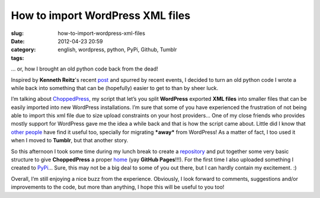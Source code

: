 How to import WordPress XML files
#################################
:slug: how-to-import-wordpress-xml-files
:date: 2012-04-23 20:59
:category:
:tags: english, wordpress, python, PyPi, Github, Tumblr

… or, how I brought an old python code back from the dead!

|image0|

Inspired by **Kenneth Reitz**'s recent
`post <http://kennethreitz.com/repository-structure-and-python.html>`__
and spurred by recent events, I decided to turn an old python code I
wrote a while back into something that can be (hopefully) easier to get
to than by sheer luck.

I’m talking about
`ChoppedPress <http://omaciel.github.com/choppedpress/>`__, my script
that let’s you split **WordPress** exported **XML files** into smaller
files that can be easily imported into new WordPress installations. I’m
sure that some of you have experienced the frustration of not being able
to import this xml file due to size upload constraints on your host
providers… One of my close friends who provides mostly support for
WordPress gave me the idea a while back and that is how the script came
about. Little did I know that
`other <http://snarfed.org/pyblosxom2wxr>`__
`people <http://blog.ivandemarino.me/2010/10/12/From-Wordpress-to-Bloggart>`__
have find it useful too, specially for migrating ***away*** from
WordPress! As a matter of fact, I too used it when I moved to
**Tumblr**, but that another story.

So this afternoon I took some time during my lunch break to create a
`repository <https://github.com/omaciel/choppedpress>`__ and put
together some very basic structure to give **ChoppedPress** a proper
`home <http://omaciel.github.com/choppedpress/>`__ (yay **GitHub
Pages**!!!). For the first time I also uploaded something I created to
`PyPi <http://pypi.python.org/pypi/choppedpress/0.0.1>`__\ … Sure, this
may not be a big deal to some of you out there, but I can hardly contain
my excitement. :)

Overall, I’m still enjoying a nice buzz from the experience. Obviously,
I look forward to comments, suggestions and/or improvements to the code,
but more than anything, I hope this will be useful to you too!

.. |image0| image:: http://media.tumblr.com/tumblr_m2y9r6Wdw31r7yex1.png
